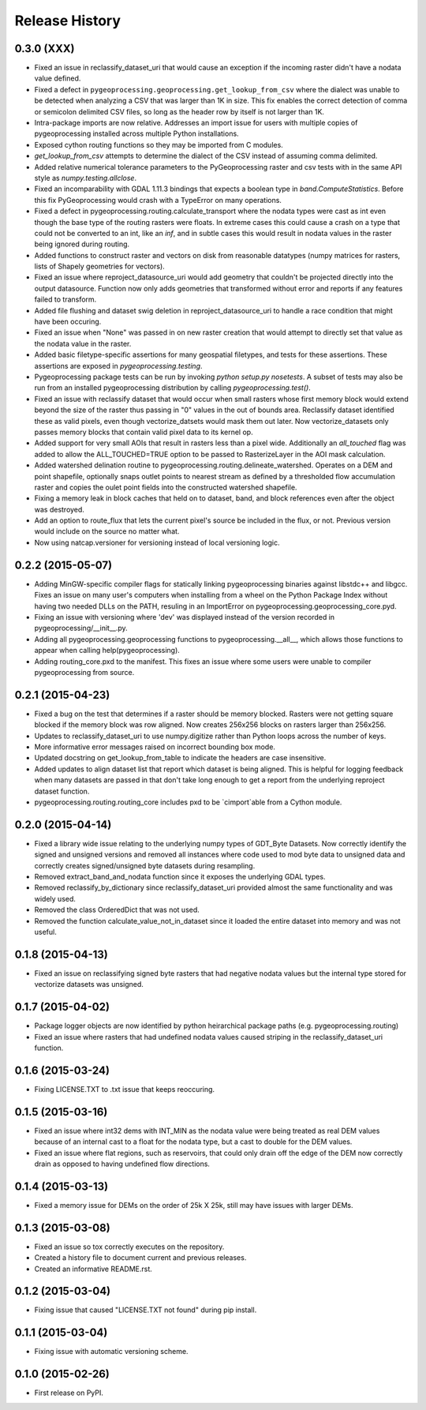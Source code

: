 Release History
===============

0.3.0 (XXX)
-----------

* Fixed an issue in reclassify_dataset_uri that would cause an exception if the incoming raster didn't have a nodata value defined.
* Fixed a defect in ``pygeoprocessing.geoprocessing.get_lookup_from_csv`` where the dialect was unable to be detected when analyzing a CSV that was larger than 1K in size.  This fix enables the correct detection of comma or semicolon delimited CSV files, so long as the header row by itself is not larger than 1K.
* Intra-package imports are now relative.  Addresses an import issue for users with multiple copies of pygeoprocessing installed across multiple Python installations.
* Exposed cython routing functions so they may be imported from C modules.
* `get_lookup_from_csv` attempts to determine the dialect of the CSV instead of assuming comma delimited.
* Added relative numerical tolerance parameters to the PyGeoprocessing raster and csv tests with in the same API style as `numpy.testing.allclose`.
* Fixed an incomparability with GDAL 1.11.3 bindings that expects a boolean type in `band.ComputeStatistics`.  Before this fix PyGeoprocessing would crash with a TypeError on many operations.
* Fixed a defect in pygeoprocessing.routing.calculate_transport where the nodata types were cast as int even though the base type of the routing rasters were floats.  In extreme cases this could cause a crash on a type that could not be converted to an int, like an `inf`, and in subtle cases this would result in nodata values in the raster being ignored during routing.
* Added functions to construct raster and vectors on disk from reasonable datatypes (numpy matrices for rasters, lists of Shapely geometries for vectors).
* Fixed an issue where reproject_datasource_uri would add geometry that couldn't be projected directly into the output datasource.  Function now only adds geometries that transformed without error and reports if any features failed to transform.
* Added file flushing and dataset swig deletion in reproject_datasource_uri to handle a race condition that might have been occuring.
* Fixed an issue when "None" was passed in on new raster creation that would attempt to directly set that value as the nodata value in the raster.
* Added basic filetype-specific assertions for many geospatial filetypes, and tests for these assertions.  These assertions are exposed in `pygeoprocessing.testing`.
* Pygeoprocessing package tests can be run by invoking `python setup.py nosetests`.  A subset of tests may also be run from an installed pygeoprocessing distribution by calling `pygeoprocessing.test()`.
* Fixed an issue with reclassify dataset that would occur when small rasters whose first memory block would extend beyond the size of the raster thus passing in "0" values in the out of bounds area. Reclassify dataset identified these as valid pixels, even though vectorize_datsets would mask them out later.  Now vectorize_datasets only passes memory blocks that contain valid pixel data to its kernel op.
* Added support for very small AOIs that result in rasters less than a pixel wide.  Additionally an `all_touched` flag was added to allow the ALL_TOUCHED=TRUE option to be passed to RasterizeLayer in the AOI mask calculation.
* Added watershed delination routine to pygeoprocessing.routing.delineate_watershed.  Operates on a DEM and point shapefile, optionally snaps outlet points to nearest stream as defined by a thresholded flow accumulation raster and copies the oulet point fields into the constructed watershed shapefile.
* Fixing a memory leak in block caches that held on to dataset, band, and block references even after the object was destroyed.
* Add an option to route_flux that lets the current pixel's source be included in the flux, or not.  Previous version would include on the source no matter what.
* Now using natcap.versioner for versioning instead of local versioning logic.

0.2.2 (2015-05-07)
------------------

* Adding MinGW-specific compiler flags for statically linking pygeoprocessing binaries against libstdc++ and libgcc.  Fixes an issue on many user's computers when installing from a wheel on the Python Package Index without having two needed DLLs on the PATH, resuling in an ImportError on pygeoprocessing.geoprocessing_core.pyd.
* Fixing an issue with versioning where 'dev' was displayed instead of the version recorded in pygeoprocessing/__init__.py.
* Adding all pygeoprocessing.geoprocessing functions to pygeoprocessing.__all__, which allows those functions to appear when calling help(pygeoprocessing).
* Adding routing_core.pxd to the manifest.  This fixes an issue where some users were unable to compiler pygeoprocessing from source.

0.2.1 (2015-04-23)
------------------

* Fixed a bug on the test that determines if a raster should be memory blocked.  Rasters were not getting square blocked if the memory block was row aligned.  Now creates 256x256 blocks on rasters larger than 256x256.
* Updates to reclassify_dataset_uri to use numpy.digitize rather than Python loops across the number of keys.
* More informative error messages raised on incorrect bounding box mode.
* Updated docstring on get_lookup_from_table to indicate the headers are case insensitive.
* Added updates to align dataset list that report which dataset is being aligned.  This is helpful for logging feedback when many datasets are passed in that don't take long enough to get a report from the underlying reproject dataset function.
* pygeoprocessing.routing.routing_core includes pxd to be \`cimport`able from a Cython module.

0.2.0 (2015-04-14)
------------------

* Fixed a library wide issue relating to the underlying numpy types of GDT_Byte Datasets.  Now correctly identify the signed and unsigned versions and removed all instances where code used to mod byte data to unsigned data and correctly creates signed/unsigned byte datasets during resampling.
* Removed extract_band_and_nodata function since it exposes the underlying GDAL types.
* Removed reclassify_by_dictionary since reclassify_dataset_uri provided almost the same functionality and was widely used.
* Removed the class OrderedDict that was not used.
* Removed the function calculate_value_not_in_dataset since it loaded the entire dataset into memory and was not useful.

0.1.8 (2015-04-13)
------------------

* Fixed an issue on reclassifying signed byte rasters that had negative nodata values but the internal type stored for vectorize datasets was unsigned.

0.1.7 (2015-04-02)
------------------

* Package logger objects are now identified by python heirarchical package paths (e.g. pygeoprocessing.routing)
* Fixed an issue where rasters that had undefined nodata values caused striping in the reclassify_dataset_uri function.

0.1.6 (2015-03-24)
------------------

* Fixing LICENSE.TXT to .txt issue that keeps reoccuring.

0.1.5 (2015-03-16)
------------------

* Fixed an issue where int32 dems with INT_MIN as the nodata value were being treated as real DEM values because of an internal cast to a float for the nodata type, but a cast to double for the DEM values.
* Fixed an issue where flat regions, such as reservoirs, that could only drain off the edge of the DEM now correctly drain as opposed to having undefined flow directions.

0.1.4 (2015-03-13)
------------------

* Fixed a memory issue for DEMs on the order of 25k X 25k, still may have issues with larger DEMs.

0.1.3 (2015-03-08)
------------------

* Fixed an issue so tox correctly executes on the repository.
* Created a history file to document current and previous releases.
* Created an informative README.rst.

0.1.2 (2015-03-04)
------------------

* Fixing issue that caused "LICENSE.TXT not found" during pip install.

0.1.1 (2015-03-04)
------------------

* Fixing issue with automatic versioning scheme.

0.1.0 (2015-02-26)
------------------

* First release on PyPI.
